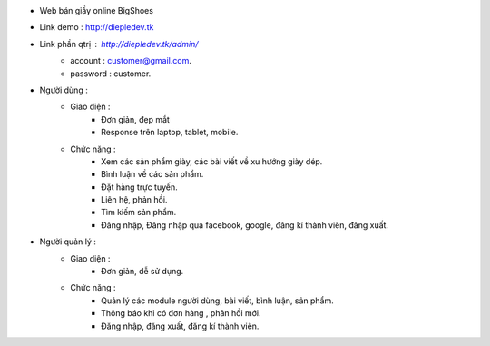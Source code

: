 - Web bán giầy online BigShoes
- Link demo : http://diepledev.tk
- Link phần  qtrị : http://diepledev.tk/admin/
    + account : customer@gmail.com.
    + password : customer.

- Người dùng : 
    + Giao diện :
        - Đơn giản, đẹp mắt
        - Response trên laptop, tablet, mobile.
    + Chức năng : 
        - Xem các sản phẩm giày, các  bài viết về xu hướng giày dép.
        - Bình luận về các sản phẩm.
        - Đặt hàng trực tuyến.
        - Liên hệ, phản hồi.
        - Tìm kiếm sản phẩm.
        - Đăng nhập, Đăng nhập qua facebook, google, đăng kí thành viên, đăng xuất.
- Người quản lý : 
    + Giao diện : 
        - Đơn giản, dễ sử dụng.
    + Chức năng : 
        - Quản lý các module người dùng, bài viết, bình luận, sản phẩm.
        - Thông báo khi có đơn hàng , phản hồi mới.
        - Đăng nhập, đăng xuất, đăng kí thành viên. 
      
